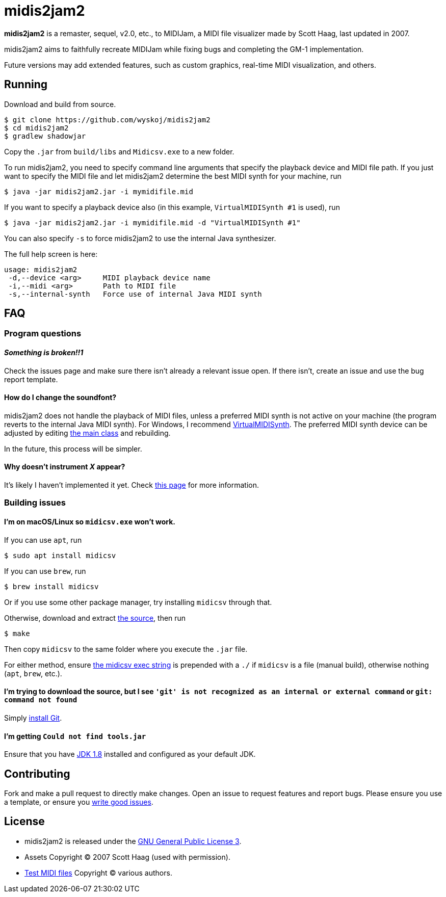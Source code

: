 = midis2jam2

*midis2jam2* is a remaster, sequel, v2.0, etc., to MIDIJam, a MIDI file visualizer made by Scott Haag, last updated in 2007.

midis2jam2 aims to faithfully recreate MIDIJam while fixing bugs and completing the GM-1 implementation.

Future versions may add extended features, such as custom graphics, real-time MIDI visualization, and others.

== Running

Download and build from source.

----
$ git clone https://github.com/wyskoj/midis2jam2
$ cd midis2jam2
$ gradlew shadowjar
----

Copy the `.jar` from `build/libs` and `Midicsv.exe` to a new folder.

To run midis2jam2, you need to specify command line arguments that specify the playback device and MIDI file path.
If you just want to specify the MIDI file and let midis2jam2 determine the best MIDI synth for your machine, run

----
$ java -jar midis2jam2.jar -i mymidifile.mid
----

If you want to specify a playback device also (in this example, `VirtualMIDISynth #1` is used), run

----
$ java -jar midis2jam2.jar -i mymidifile.mid -d "VirtualMIDISynth #1"
----

You can also specify `-s` to force midis2jam2 to use the internal Java synthesizer.

The full help screen is here:

----
usage: midis2jam2
 -d,--device <arg>     MIDI playback device name
 -i,--midi <arg>       Path to MIDI file
 -s,--internal-synth   Force use of internal Java MIDI synth
----

== FAQ

=== Program questions

==== _Something is broken!!1_

Check the issues page and make sure there isn't already a relevant issue open.
If there isn't, create an issue and use the bug report template.

==== How do I change the soundfont?

midis2jam2 does not handle the playback of MIDI files, unless a preferred MIDI synth is not active on your machine (the program reverts to the internal Java MIDI synth).
For Windows, I recommend  https://coolsoft.altervista.org/en/virtualmidisynth[VirtualMIDISynth].
The preferred MIDI synth device can be adjusted by editing link:src/main/java/org/wysko/midis2jam2/Midis2jam2.java[the main class] and rebuilding.

In the future, this process will be simpler.

==== Why doesn't instrument _X_ appear?

It's likely I haven't implemented it yet.
Check link:implementation.adoc[this page] for more information.

=== Building issues

==== I'm on macOS/Linux so `midicsv.exe` won't work.

If you can use `apt`, run

----
$ sudo apt install midicsv
----

If you can use `brew`, run

----
$ brew install midicsv
----

Or if you use some other package manager, try installing `midicsv` through that.

Otherwise, download and extract https://www.fourmilab.ch/webtools/midicsv/midicsv-1.1.tar.gz[the source], then run

----
$ make
----

Then copy `midicsv` to the same folder where you execute the `.jar` file.

For either method, ensure link:src/main/java/org/wysko/midis2jam2/midi/MidiFile.java[the midicsv exec string] is prepended with a `./` if `midicsv` is a file (manual build), otherwise nothing (`apt`, `brew`, etc.).

==== I'm trying to download the source, but I see `'git' is not recognized as an internal or external command` or `git: command not found`

Simply https://gist.github.com/derhuerst/1b15ff4652a867391f03[install Git].

==== I'm getting `Could not find tools.jar`

Ensure that you have https://www.oracle.com/java/technologies/javase/javase-jdk8-downloads.html[JDK 1.8] installed and configured as your default JDK.

== Contributing

Fork and make a pull request to directly make changes.
Open an issue to request features and report bugs.
Please ensure you use a template, or ensure you https://medium.com/nyc-planning-digital/writing-a-proper-github-issue-97427d62a20f[write good issues].

== License

* midis2jam2 is released under the http://www.gnu.org/licenses/gpl.html[GNU General Public License 3].
* Assets Copyright &copy; 2007 Scott Haag (used with permission).
* https://github.com/wyskoj/midis2jam2/tree/master/testmidi[Test MIDI files] Copyright &copy; various authors.

